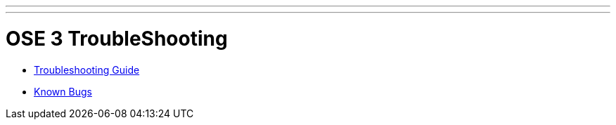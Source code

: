 ---
---
= OSE 3 TroubleShooting

* link:troubleshooting_guide{outfilesuffix}[Troubleshooting Guide]
* link:known_bugs{outfilesuffix}[Known Bugs]
